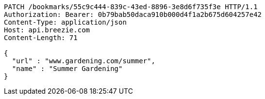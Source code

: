 [source,http,options="nowrap"]
----
PATCH /bookmarks/55c9c444-839c-43ed-8896-3e8d6f735f3e HTTP/1.1
Authorization: Bearer: 0b79bab50daca910b000d4f1a2b675d604257e42
Content-Type: application/json
Host: api.breezie.com
Content-Length: 71

{
  "url" : "www.gardening.com/summer",
  "name" : "Summer Gardening"
}
----